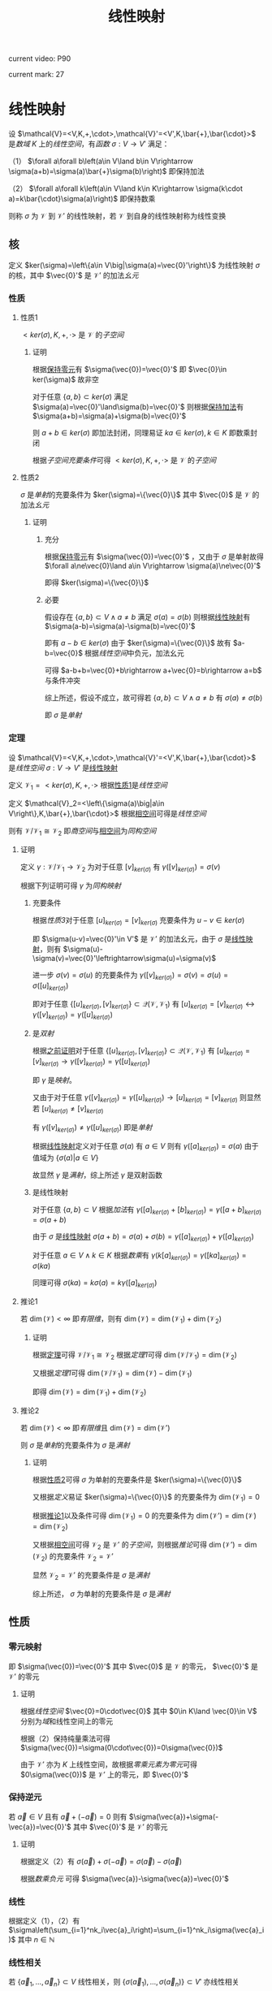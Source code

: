 #+LATEX_CLASS:

#+TITLE: 线性映射

current video: P90

current mark: 27

* 线性映射<<MK4>>

设 $\mathcal{V}=<V,K,+,\cdot>,\mathcal{V}'=<V',K,\bar{+},\bar{\cdot}>$ 是[[~/OneDrive/高等代数/Algb-1-Liner_sys_func.org::MK24][数域]] $K$ 上的[[~/OneDrive/高等代数/Algb-2-Liner_Space.org::MK1][线性空间]]，有[[~/OneDrive/离散数学/Disc_Math.org::MK194][函数]] $\sigma:V\to V'$ 满足：

（1） $\forall a\forall b\left(a\in V\land b\in V\rightarrow \sigma(a+b)=\sigma(a)\bar{+}\sigma(b)\right)$ 即保持加法

（2） $\forall a\forall k\left(a\in V\land k\in K\rightarrow \sigma(k\cdot a)=k\bar{\cdot}\sigma(a)\right)$ 即保持数乘

则称 $\sigma$ 为 $\mathcal{V}$ 到 $\mathcal{V}'$ 的线性映射，若 $\mathcal{V}$ 到自身的线性映射称为线性变换

** 核<<MK21>>

定义 $ker(\sigma)=\left\{a\in V\big|\sigma(a)=\vec{0}'\right\}$ 为线性映射 $\sigma$ 的核，其中 $\vec{0}'$ 是 $\mathcal{V}'$ 的加法[[~/OneDrive/离散数学/Disc_Math.org::MK311][幺元]]

*** 性质

**** 性质1<<MK22>>

$<ker(\sigma),K,+,\cdot>$ 是 $\mathcal{V}$ 的[[~/OneDrive/高等代数/Algb-2-Liner_Space.org::MK44][子空间]]

***** 证明

根据[[MK2][保持零元]]有 $\sigma(\vec{0})=\vec{0}'$ 即 $\vec{0}\in ker(\sigma)$ 故非空

对于任意 $\{a,b\}\subset ker(\sigma)$ 满足 $\sigma(a)=\vec{0}'\land\sigma(b)=\vec{0}'$ 则根据[[MK4][保持加法]]有 $\sigma(a+b)=\sigma(a)+\sigma(b)=\vec{0}'$

则 $a+b\in ker(\sigma)$ 即加法封闭，同理易证 $ka\in ker(\sigma),k\in K$ 即数乘封闭

根据[[~/OneDrive/高等代数/Algb-2-Liner_Space.org::MK60][子空间充要条件]]可得 $<ker(\sigma),K,+,\cdot>$ 是 $\mathcal{V}$ 的[[~/OneDrive/高等代数/Algb-2-Liner_Space.org::MK44][子空间]]

**** 性质2<<MK26>>

$\sigma$ 是[[~/OneDrive/离散数学/Disc_Math.org::MK195][单射]]的充要条件为 $ker(\sigma)=\{\vec{0}\}$ 其中 $\vec{0}$ 是 $\mathcal{V}$ 的加法[[~/OneDrive/离散数学/Disc_Math.org::MK311][幺元]]

***** 证明

****** 充分

根据[[MK2][保持零元]]有 $\sigma(\vec{0})=\vec{0}'$ ，又由于 $\sigma$ 是单射故得 $\forall a\ne\vec{0}\land a\in V\rightarrow \sigma(a)\ne\vec{0}'$

即得 $ker(\sigma)=\{\vec{0}\}$

****** 必要

假设存在 $\{a,b\}\subset V\land a\ne b$ 满足 $\sigma(a)=\sigma(b)$ 则根据[[MK4][线性映射]]有 $\sigma(a-b)=\sigma(a)-\sigma(b)=\vec{0}'$

即有 $a-b\in ker(\sigma)$ 由于 $ker(\sigma)=\{\vec{0}\}$ 故有 $a-b=\vec{0}$ 根据[[~/OneDrive/高等代数/Algb-2-Liner_Space.org::MK1][线性空间]]中负元，加法幺元

可得 $a-b+b=\vec{0}+b\rightarrow a+\vec{0}=b\rightarrow a=b$ 与条件冲突

综上所述，假设不成立，故可得若 $\{a,b\}\subset V\land a\ne b$ 有 $\sigma(a)\ne\sigma(b)$

即 $\sigma$ 是[[~/OneDrive/离散数学/Disc_Math.org::MK195][单射]]

*** 定理<<MK25>>

设 $\mathcal{V}=<V,K,+,\cdot>,\mathcal{V}'=<V',K,\bar{+},\bar{\cdot}>$ 是[[~/OneDrive/高等代数/Algb-2-Liner_Space.org::MK1][线性空间]] $\sigma:V\to V'$ 是[[MK4][线性映射]]

定义 $\mathcal{V}_1=<ker(\sigma),K,+,\cdot>$ 根据[[MK22][性质1]]是[[~/OneDrive/高等代数/Algb-2-Liner_Space.org::MK1][线性空间]]

定义 $\mathcal{V}_2=<\left\{\sigma(a)\big|a\in V\right\},K,\bar{+},\bar{\cdot}>$ 根据[[MK23][相空间]]可得是[[~/OneDrive/高等代数/Algb-2-Liner_Space.org::MK1][线性空间]]

则有 $\mathcal{V}/\mathcal{V}_1\cong\mathcal{V}_2$ 即[[~/OneDrive/高等代数/Algb-2-Liner_Space.org::MK85][商空间]]与[[MK23][相空间]]为[[~/OneDrive/高等代数/Algb-2-Liner_Space.org::MK75][同构空间]]

**** 证明

定义 $\gamma:\mathcal{V}/\mathcal{V}_1\to\mathcal{V}_2$ 为对于任意 $[v]_{ker(\sigma)}$ 有 $\gamma([v]_{ker(\sigma)})=\sigma(v)$

根据下列证明可得 $\gamma$ 为[[~/OneDrive/高等代数/Algb-2-Liner_Space.org::MK75][同构映射]]

***** 充要条件<<MK24>>

根据[[~/OneDrive/高等代数/Algb-2-Liner_Space.org::MK94][性质3]]对于任意 $[u]_{ker(\sigma)}=[v]_{ker(\sigma)}$ 充要条件为 $u-v\in ker(\sigma)$

即 $\sigma(u-v)=\vec{0}'\in V'$ 是 $\mathcal{V}'$ 的加法幺元，由于 $\sigma$ 是[[MK4][线性映射]]，则有 $\sigma(u)-\sigma(v)=\vec{0}'\leftrightarrow\sigma(u)=\sigma(v)$

进一步 $\sigma(v)=\sigma(u)$ 的充要条件为 $\gamma([v]_{ker(\sigma)})=\sigma(v)=\sigma(u)=\sigma([u]_{ker(\sigma)})$

即对于任意 $\{[u]_{ker(\sigma)},[v]_{ker(\sigma)}\}\subset\mathcal{Q}(\mathcal{V},\mathcal{V}_1)$ 有 $[u]_{ker(\sigma)}=[v]_{ker(\sigma)}\leftrightarrow\gamma([v]_{ker(\sigma)})=\gamma([u]_{ker(\sigma)})$

***** 是[[~/OneDrive/离散数学/Disc_Math.org::MK200][双射]]

根据[[MK24][之前证明]]对于任意 $\{[u]_{ker(\sigma)},[v]_{ker(\sigma)}\}\subset\mathcal{Q}(\mathcal{V},\mathcal{V}_1)$ 有 $[u]_{ker(\sigma)}=[v]_{ker(\sigma)}\rightarrow\gamma([v]_{ker(\sigma)})=\gamma([u]_{ker(\sigma)})$

即 $\gamma$ 是[[~/OneDrive/离散数学/Disc_Math.org::MK194][映射]]。

又由于对于任意 $\gamma([v]_{ker(\sigma)})=\gamma([u]_{ker(\sigma)})\rightarrow[u]_{ker(\sigma)}=[v]_{ker(\sigma)}$ 则显然若 $[u]_{ker(\sigma)}\ne[v]_{ker(\sigma)}$

有 $\gamma([v]_{ker(\sigma)})\ne\gamma([u]_{ker(\sigma)})$ 即是[[~/OneDrive/离散数学/Disc_Math.org::MK195][单射]]

根据[[MK4][线性映射]]定义对于任意 $\sigma(a)$ 有 $a\in V$ 则有 $\gamma([a]_{ker(\sigma)})=\sigma(a)$ 由于值域为 $\left\{\sigma(a)\big|a\in V\right\}$

故显然 $\gamma$ 是[[~/OneDrive/离散数学/Disc_Math.org::MK196][满射]]，综上所述 $\gamma$ 是双射函数

***** 是线性映射

对于任意 $\{a,b\}\subset V$ 根据[[~/OneDrive/高等代数/Algb-2-Liner_Space.org::MK96][加法]]有 $\gamma([a]_{ker(\sigma)}+[b]_{ker(\sigma)})=\gamma([a+b]_{ker(\sigma)}=\sigma(a+b)$

由于 $\sigma$ 是[[MK4][线性映射]] $\sigma(a+b)=\sigma(a)+\sigma(b)=\gamma([a]_{ker(\sigma)})+\gamma([a]_{ker(\sigma)})$

对于任意 $a\in V\land k\in K$ 根据[[~/OneDrive/高等代数/Algb-2-Liner_Space.org::MK95][数乘]]有 $\gamma(k[a]_{ker(\sigma)})=\gamma([ka]_{ker(\sigma)})=\sigma(ka)$

同理可得 $\sigma(ka)=k\sigma(a)=k\gamma([a]_{ker(\sigma)})$

**** 推论1<<MK27>>

若 $\dim(\mathcal{V})<\infty$ 即[[~/OneDrive/高等代数/Algb-2-Liner_Space.org::MK51][有限维]]，则有 $\dim(\mathcal{V})=\dim(\mathcal{V}_1)+\dim(\mathcal{V}_2)$

***** 证明

根据[[MK25][定理]]可得 $\mathcal{V}/\mathcal{V}_1\cong\mathcal{V}_2$ 根据[[~/OneDrive/高等代数/Algb-2-Liner_Space.org::MK97][定理1]]可得 $\dim(\mathcal{V}/\mathcal{V}_1)=\dim(\mathcal{V}_2)$

又根据[[~/OneDrive/高等代数/Algb-2-Liner_Space.org::MK98][定理1]]可得 $\dim(\mathcal{V}/\mathcal{V}_1)=\dim(\mathcal{V})-\dim(\mathcal{V}_1)$

即得 $\dim(\mathcal{V})=\dim(\mathcal{V}_1)+\dim(\mathcal{V}_2)$

**** 推论2

若 $\dim(\mathcal{V})<\infty$ 即[[~/OneDrive/高等代数/Algb-2-Liner_Space.org::MK51][有限维]]且 $\dim(\mathcal{V})=\dim(\mathcal{V}')$

则 $\sigma$ 是[[~/OneDrive/离散数学/Disc_Math.org::MK195][单射]]的充要条件为 $\sigma$ 是[[~/OneDrive/离散数学/Disc_Math.org::MK196][满射]]

***** 证明

根据[[MK26][性质2]]可得 $\sigma$ 为单射的充要条件是 $ker(\sigma)=\{\vec{0}\}$

又根据[[~/OneDrive/高等代数/Algb-2-Liner_Space.org::MK51][定义]]易证 $ker(\sigma)=\{\vec{0}\}$ 的充要条件为 $\dim(\mathcal{V}_1)=0$

根据[[MK27][推论1]]以及条件可得 $\dim(\mathcal{V}_1)=0$ 的充要条件为 $\dim(\mathcal{V}')=\dim(\mathcal{V})=\dim(\mathcal{V}_2)$

又根据[[MK23][相空间]]可得 $\mathcal{V}_2$ 是 $\mathcal{V}'$ 的[[~/OneDrive/高等代数/Algb-2-Liner_Space.org::MK44][子空间]]，则根据[[~/OneDrive/高等代数/Algb-2-Liner_Space.org::MK101][推论]]可得 $\dim(\mathcal{V}')=\dim(\mathcal{V}_2)$ 的充要条件 $\mathcal{V}_2=\mathcal{V}'$

显然 $\mathcal{V}_2=\mathcal{V}'$ 的充要条件是 $\sigma$ 是[[~/OneDrive/离散数学/Disc_Math.org::MK196][满射]]

综上所述， $\sigma$ 为单射的充要条件是 $\sigma$ 是[[~/OneDrive/离散数学/Disc_Math.org::MK196][满射]]

** 性质

*** 零元映射<<MK2>>

即 $\sigma(\vec{0})=\vec{0}'$ 其中 $\vec{0}$ 是 $\mathcal{V}$ 的零元， $\vec{0}'$ 是 $\mathcal{V}'$ 的零元

**** 证明

根据[[~/OneDrive/高等代数/Algb-2-Liner_Space.org::MK1][线性空间]] $\vec{0}=0\cdot\vec{0}$ 其中 $0\in K\land \vec{0}\in V$ 分别为[[~/OneDrive/高等代数/Algb-1-Liner_sys_func.org::MK24][域]]和线性空间上的零元

根据（2）保持纯量乘法可得 $\sigma(\vec{0})=\sigma(0\cdot\vec{0})=0\sigma(\vec{0})$ 

由于 $\mathcal{V}'$ 亦为 $K$ 上线性空间，故根据[[~/OneDrive/高等代数/Algb-2-Liner_Space.org::MK5][零乘元素为零元]]可得 $0\sigma(\vec{0})$ 是 $\mathcal{V}'$ 上的零元，即 $\vec{0}'$

*** 保持逆元

若 $\vec{a}\in V$ 且有 $\vec{a}+(-\vec{a})=0$ 则有 $\sigma(\vec{a})+\sigma(-\vec{a})=\vec{0}'$ 其中 $\vec{0}'$ 是 $\mathcal{V}'$ 的零元

**** 证明

根据定义（2）有 $\sigma(\vec{a})+\sigma(-\vec{a})=\sigma(\vec{a})-\sigma(\vec{a})$ 

根据[[~/OneDrive/高等代数/Algb-2-Liner_Space.org::MK5][数乘负元]] 可得 $\sigma(\vec{a})-\sigma(\vec{a})=\vec{0}'$

*** 线性<<MK1>>

根据定义（1），（2）有 $\sigma\left(\sum_{i=1}^nk_i\vec{a}_i\right)=\sum_{i=1}^nk_i\sigma(\vec{a}_i)$ 其中 $n\in\mathbb{N}$

*** 线性相关

若 $\{\vec{a}_1,...,\vec{a}_n\}\subset V$ 线性相关，则 $\{\sigma(\vec{a}_1),...,\sigma(\vec{a}_n)\}\subset V'$ 亦线性相关

**** 证明

根据[[~/OneDrive/高等代数/Algb-2-Liner_Space.org::MK8][线性相关与线性无关]]定义可得若线性相关，则存在一组不全是零元的 $\{k_1,...,k_n\}\subset K$

使得 $\sum_{i=1}^nk_i\vec{a}_i=\vec{0}$ 根据[[MK1][线性]]可得 $\sigma\left(\sum_{i=1}^nk_i\vec{a}_i\right)=\sum_{i=1}^nk_i\sigma(\vec{a}_i)$ 根据[[MK2][零元映射]]得出 $\sigma(\vec{0})=\vec{0}'$

根据[[~/OneDrive/离散数学/Disc_Math.org::MK194][函数定义]]可得 $\sigma(\vec{0})=\sigma\left(\sum_{i=1}^nk_i\vec{a}_i\right)$ 既有 $\sum_{i=1}^nk_i\sigma(\vec{a}_i)=\vec{0}'$ 根据定义向量组 $\sigma(a_1),...,\sigma(a_n)$ 线性相关

*** 线性无关

若对于任意 $a\in V$ 当且仅当 $a=\vec{0}$ 是 $\mahtcal{V}$ 的零元时有 $\sigma(a)$ 是 $\mathcal{V}'$ 的零元

则任意 $A\subset V$ 若 $A$ 据[[~/OneDrive/高等代数/Algb-2-Liner_Space.org::MK8][线性无关]]，则有 $B=\left\{\sigma(a)\big|a\in A\right\}$ 在 $\mahtcal{V}'$ 中线性无关

**** 证明

假设 $B$ 线性相关，则存在 $b_1,...,b_n$ 以及不全为零的 $k_1,...,k_n$ 满足 $\sum_{i=1}k_ib_i=\sigma(\vec{0})$

由 $B$ 的定义可设存在 $a_i\in A\rightarrow\sigma(a_i)=b_i$ 故可得 $\sum_{i=1}k_i\sigma(a_i)=\sigma(\vec{0})$ 根据[[MK4][定义]]

可得 $\sigma\left(\sum_{i=1}k_ia_i\right)=\sum_{i=1}k_i\sigma(a_i)=\sigma(\vec{0})$ 根据条件，不存在 $\vec{0}$ 以外的 $V$ 中的元素

满足 $\sigma(a)=\sigma(\vec{0})$ 故由此可得 $\sum_{i=1}k_ia_i=\vec{0}$

即存在 $\{a_1,...,a_n\}\subset A$ 满足存在一组不全为零的数 $\{k_1,...,k_n\}\subset K$ 使得 $\sum_{i=1}k_ia_i=\vec{0}$

与 $A$ 线性无关定义矛盾，故假设不成立 $B$ 线性无关

*** 基的作用<<MK3>>

若 $\dim(\mathcal{V})=n$ ，即[[~/OneDrive/高等代数/Algb-2-Liner_Space.org::MK51][线性空间的维数]]，且 $(\vec{a}_1,...,\vec{a}_n)$ 是一组[[~/OneDrive/高等代数/Algb-2-Liner_Space.org::MK36][线性空间的基]]

则根据[[MK1][线性]]有对于任意 $\sigma(\vec{b})$ 均存在一组 $\{k_1,...,k_n\}\subset K$ 满足 $\sigma(\vec{b})=\sum_{i=1}^nk_i\sigma(\vec{a}_i)$

*** 映射相等

若存在两个线性映射 $\sigma_1:\mathcal{V}\to \mathcal{V'},\sigma_2:\mathcal{V}\to \mathcal{V'}$ 其中 $\dim(\mathcal{V})=n$ 且 $(\vec{a}_1,...,\vec{a}_n)$ 是一组基

若对于任意 $i\in\mathbb{Z}\land1\leq i\leq n$ 均有 $\sigma_1(\vec{a}_i)=\sigma_2(\vec{a}_i)$ ，则对于任意 $\vec{b}\in \mathcal{V}$ 均有 $\sigma_1(\vec{b})=\sigma_2(\vec{b})$ 

**** 证明

根据[[~/OneDrive/高等代数/Algb-2-Liner_Space.org::MK36][线性空间的基定义]]可知任意 $\vec{b}\in V$ 均可由基中的向量线性表述

故 $\vec{b}=\sum_{i=1}^nk_i\vec{a}_i$ 则根据[[MK3][基的作用]]可得 $\sigma(\vec{b})=\sum_{i=1}^nk_i\sigma_1(\vec{a}_i)$ 以及 $\sigma(\vec{b})=\sum_{i=1}^nk_i\sigma_2(\vec{a}_i)$

由于条件中任意 $i\in\mathbb{Z}\land1\leq i\leq n$ 均有 $\sigma_1(\vec{a}_i)=\sigma_2(\vec{a}_i)$ 则 $\sigma_1(\vec{b})=\sigma_2(\vec{b})$ 

*** 同构映射

根据[[~/OneDrive/高等代数/Algb-2-Liner_Space.org::MK75][同构定义]]以及[[MK4][线性映射]]定义可得，线性映射 $\sigma$ 是[[~/OneDrive/离散数学/Disc_Math.org::MK200][双射函数]]的充要是 $\mathcal{V}\cong\mathcal{V}'$ 同构

*** 相是[[~/OneDrive/高等代数/Algb-2-Liner_Space.org::MK44][子空间]]<<MK23>>

定义 $U=\left\{\sigma(a)\big|a\in V\right\}$ 则 $\mathcal{V}^*=<U,K,+,\cdot>$ 是 $\mathcal{V}'$ 的[[~/OneDrive/高等代数/Algb-2-Liner_Space.org::MK44][子空间]]

**** 证明

根据[[MK2][零元映射]]可得 $\sigma(\vec{0})=\vec{0}'$ 故有 $\vec{0}'\in U$ 即非空

对于任意 $\{\sigma(a),\sigma(b)\}\subset U$ 根据[[MK4][保持加法]]有 $\sigma(a+b)=\sigma(a)+\sigma(b)$ 即 $\sigma(a)+\sigma(b)\in U$

对于任意 $\sigma(a)\in U\land k\in K$ 有 $\sigma(ka)=k\sigma(a)$ 即 $k\sigma(a)\in U$

综上所述，根据[[~/OneDrive/高等代数/Algb-2-Liner_Space.org::MK60][子空间充要条件]]可得 $\mathcal{V}^*$ 是 $\mathcal{V}'$ 的[[~/OneDrive/高等代数/Algb-2-Liner_Space.org::MK44][子空间]]

** 定理

*** 线性映射构成线性空间<<MK14>>

设 $\mathcal{V}=<V,K,+,\cdot>,\mathcal{V}'=<V',K,\bar{+},\bar{\cdot}>$ 是[[~/OneDrive/高等代数/Algb-1-Liner_sys_func.org::MK24][数域]] $K$ 上的[[~/OneDrive/高等代数/Algb-2-Liner_Space.org::MK1][线性空间]]

定义 $\text{Hom}(\mathcal{V},\mathcal{V}')$ 是所有 $\mathcal{V}$ 到 $\mathcal{V}'$ 上的[[MK4][线性映射]]

则 $\mathcal{V}^*=<\text{Hom}(\mathcal{V},\mathcal{V}'),+,\cdot>$ 是[[~/OneDrive/高等代数/Algb-2-Liner_Space.org::MK1][线性空间]]，其中 $+$ 是[[MK5][加法]]， $\cdot$ 是[[MK6][数乘]]

**** 证明

根据线性映射[[MK5][加法]]以及[[MK6][数乘]]定义可知两种运算封闭

由于 $\mathcal{V}'$ 是线性空间，故满足[[~/OneDrive/高等代数/Algb-2-Liner_Space.org::MK1][线性空间定义]]中八条，进一步根据（1）中相等定义依次可证

对于任意 $\{\sigma_1,\sigma_2,\sigma_3\}\subset\text{Hom}(\mathcal{V},\mathcal{V}')$ 对于任意 $\{k,l\}\subset K$ 均满足

（1） 线性映射加法满足[[MK7][交换律]]，即 $\sigma_1+\sigma_2=\sigma_2+\sigma_1$

（2） 线性映射加法满足[[MK8][结合律]]，即 $\sigma_1+(\sigma_2+\sigma_3)=(\sigma_1+\sigma_2)+\sigma_3$

（3） 定义 $\sigma_0\in\text{Hom}(\mathcal{V},\mathcal{V}')$ 满足 $\forall a\in V\rightarrow \sigma_0(a)=0$ 其中 $0$ 是 $\mathcal{V}'$ 的零元（加法幺元）

     则对于任意 $\sigma\in\text{Hom}(\mathcal{V},\mathcal{V}')$ 有 $\forall a\in V\rightarrow (\sigma+\sigma_0)(a)=\sigma(a)+0=\sigma(a)$ 即有 $\sigma+\sigma_0=\sigma$

（4） 对于任意 $\sigma\in\text{Hom}(\mathcal{V},\mathcal{V}')$ 定义其负元为 $-1\sigma$ 其中 $-1$ 是 $K$ 中乘法[[~/OneDrive/离散数学/Disc_Math.org::MK311][幺元]]的加法[[~/OneDrive/离散数学/Disc_Math.org::MK314][逆元]]

     则 $\forall a\in V\rightarrow (-1\sigma)(a)=-1\sigma(a)=-\sigma(a)$ 根据[[~/OneDrive/高等代数/Algb-2-Liner_Space.org::MK6][负元]]可得 $\sigma(a)-\sigma(a)=0$

     故根据（1）中相等定义可得 $\forall\sigma\in\text{Hom}(\mathcal{V},\mathcal{V}')\rightarrow\left(\exists (-\sigma)\in\text{Hom}(\mathcal{V},\mathcal{V}')\rightarrow \sigma+(-\sigma)=\sigma_0\right)$

（5） 对于任意 $\sigma\in\text{Hom}(\mathcal{V},\mathcal{V}')$ 有 $\forall a\in V\rightarrow (1\sigma)(a)=1\sigma(a)=\sigma(a)$

（6） 线性映射数乘满足[[MK10][结合律]]，即 $(lk)\sigma=l(k\sigma)$

（7） 线性映射数量加法和数乘满足[[MK12][分配率]]，即 $(l+k)\sigma=l\sigma+k\sigma$ 

（8） 线性映射加法与数乘满足[[MK11][分配率]]，即 $k(\sigma_1+\sigma_2)=k\sigma_1+k\sigma_2$

*** 线性变换形成[[~/OneDrive/高等代数/Algb-4-Multi-equ.org::MK10][环]]

设 $\mathcal{V}=<V,K,+,\cdot>$ 是[[~/OneDrive/高等代数/Algb-1-Liner_sys_func.org::MK24][数域]] $K$ 上的[[~/OneDrive/高等代数/Algb-2-Liner_Space.org::MK1][线性空间]] $\text{Hom}(\mathcal{V},\mathcal{V})$ 是所有 $\mathcal{V}$ 上的[[MK4][线性变换]]

则 $<\text{Hom}(\mathcal{V},\mathcal{V}),+,\cdot>$ 形成[[~/OneDrive/高等代数/Algb-4-Multi-equ.org::MK10][环]]，其中 $+$ 是[[MK5][加法]]， $\cdot$ 是[[MK17][乘法]]

**** 证明

根据定义依次证明

（1） 线性映射加法满足[[MK8][结合律]]

（2） 线性映射加法满足[[MK7][交换律]]

（3） 根据[[MK14][之前证明]]（3）存在加法幺元

（4） 根据[[MK14][之前证明]]（4）存在加法逆元

（5） 线性映射乘法满足[[MK16][结合律]]

（6） 线性映射乘法满足[[MK15][分配率]]

（7） [[MK5][加法]]定义可得加法封闭，根据[[MK17][乘法]]定义可得乘后为 $\mathcal{V}$ 到 $\mathcal{V}$ 的[[MK4][线性映射]]，亦封闭

故 $<\text{Hom}(\mathcal{V},\mathcal{V}),+,\cdot>$ 形成[[~/OneDrive/高等代数/Algb-4-Multi-equ.org::MK10][环]]

**** 有单位元

由于是线性变换，故根据[[MK19][乘法幺元]]可得为 $\sigma_1(a)=a$

** 计算<<MK18>>

设 $\mathcal{V}=<V,K,+,\cdot>,\mathcal{V}'=<V',K,\bar{+},\bar{\cdot}>$ 是[[~/OneDrive/高等代数/Algb-1-Liner_sys_func.org::MK24][数域]] $K$ 上的[[~/OneDrive/高等代数/Algb-2-Liner_Space.org::MK1][线性空间]]

定义 $\sigma,\sigma_1,\sigma_2$ 为任意给定 $\mathcal{V}$ 到 $\mathcal{V}'$ 的[[MK4][线性映射]]，则定义如下运算

*** 相等<<MK9>>

若满足 $\forall v\in V\rightarrow \sigma_1(v)=\sigma_2(v)$ 则称 $\sigma_1,\sigma_2$ 相等，记作 $\sigma_1=\sigma_2$

*** 加法<<MK5>>

若对于任意 $a\in\mathcal{V}$ 均有 $\sigma(a)=\sigma_1(a)+\sigma_2(a)$

则定义 $\sigma=\sigma_1+\sigma_2$ 为线性映射的加法， $\sigma$ 亦为 $\mathcal{V}$ 到 $\mathcal{V}'$ 的[[MK4][线性映射]]

**** 证明<<MK13>>

根据[[MK4][线性映射]]定义，以及以下证明可得 $\sigma$ 亦为线性映射

***** 是[[~/OneDrive/离散数学/Disc_Math.org::MK194][函数]]

$\forall\{\sigma_1,\sigma_2\}\subset\text{Hom}(\mathcal{V},\mathcal{V}')$ 任取 $\sigma=\sigma_1+\sigma_2$ 则对于任意 $a\in V$ 根据定义有 $\sigma(a)=\sigma_1(a)+\sigma_2(a)$

由于 $\sigma_1,\sigma_2$ 均为[[~/OneDrive/离散数学/Disc_Math.org::MK194][函数]]，故有唯一对应值 $\sigma_1(a),\sigma_2(a)$ 又根据[[~/OneDrive/高等代数/Algb-2-Liner_Space.org::MK1][加法封闭]]有 $\sigma_1(a)+\sigma_2(a)\in V'$

即对于任意 $a\in V$ 有唯一对应的 $\sigma_1(a)+\sigma_2(a)\in V'$ 即为函数

***** 保持加法

$\forall\{\sigma_1,\sigma_2\}\subset\text{Hom}(\mathcal{V},\mathcal{V}')$ 以及 $\forall\{a,b\}\subset V$ 均满足 $(\sigma_1+\sigma_2)(a+b)=\sigma_1(a+b)+\sigma_2(a+b)$

由于 $\sigma_1,\sigma_2$ 均为[[MK4][线性映射]]，故有 $(\sigma_1+\sigma_2)(a+b)=\sigma_1(a)+\sigma_1(b)+\sigma_2(a)+\sigma_2(b)$

又由于 $\mathcal{V}'$ 是[[~/OneDrive/高等代数/Algb-2-Liner_Space.org::MK1][线性空间]]，则根据加法交换律，结合律

进一步整理可得 $(\sigma_1+\sigma_2)(a+b)=(\sigma_1+\sigma_2)(a)+(\sigma_1+\sigma_2)(b)$

***** 保持数乘

$\forall\{\sigma_1,\sigma_2\}\subset\text{Hom}(\mathcal{V},\mathcal{V}')$ 以及 $\forall a\in V$ 以及 $\forall k\in K$

由于 $\sigma_1,\sigma_2$ 均为[[MK4][线性映射]]，故根据保持数乘有 $(\sigma_1+\sigma_2)(ka)=k\sigma_1(a)+k\sigma_2(a)$

又由于 $\mathcal{V}'$ 是[[~/OneDrive/高等代数/Algb-2-Liner_Space.org::MK1][线性空间]]，则根据数乘结合律  $(\sigma_1+\sigma_2)(ka)=k(\sigma_1(a)+\sigma_2(a))=k((\sigma_1+\sigma_2)(a))$

**** 性质

***** 交换律<<MK7>>

对于任意 $\sigma_1,\sigma_2$ 有 $\sigma_1+\sigma_2=\sigma_2+\sigma_1$

****** 证明

对于任意 $a\in V$

均有 $(\sigma_1+\sigma_2)(a)=\sigma_1(a)+\sigma_2(a)=\sigma_2(a)+\sigma_1(a)=(\sigma_2+\sigma_1)(a)$

则根据[[MK9][相等]]可得 $\sigma_1+\sigma_2=\sigma_2+\sigma_1$

***** 结合律<<MK8>>

对于任意 $\sigma_1,\sigma_2,\sigma_2$ 有 $\sigma_1+(\sigma_2+\sigma_3)=(\sigma_1+\sigma_2)+\sigma_3$

****** 证明

对于任意 $a\in V$

均有 $(\sigma_1+(\sigma_2+\sigma_3))(a)=\sigma_1(a)+(\sigma_2(a)+\sigma_3(a))=(\sigma_1(a)+\sigma_2(a))+\sigma_3(a)=((\sigma_1+\sigma_2)+\sigma_3)(a)$

则根据[[MK9][相等]]可得 $\sigma_1+(\sigma_2+\sigma_3)=(\sigma_1+\sigma_2)+\sigma_3$

*** 数乘<<MK6>>

若对于任意 $a\in\mathcal{V}$ 均有 $\sigma(a)=k\sigma_1(a)\land k\in K$

则定义 $\sigma=k\sigma_1$ 是线性映射的数乘， $\sigma$ 亦为 $\mathcal{V}$ 到 $\mathcal{V}'$ 的[[MK4][线性映射]]

**** 证明

[[MK13][同理易证]]

**** 性质

***** 数加分配率<<MK12>>

$\forall\{l,k\}\subset K$ 均有 $(l+k)\sigma=l\sigma+k\sigma$ 

****** 证明

对于任意 $a\in V$

均有 $((l+k)\sigma)(a)=(l+k)\sigma(a)=l\sigma(a)+k\sigma(a)=(l\sigma+k\sigma)(a)$

则根据[[MK9][相等]]可得 $(l+k)\sigma=l\sigma+k\sigma$

***** 数乘分配率<<MK11>>

$\forall k\in K$ 均有 $k(\sigma_1+\sigma_2)=k\sigma_1+k\sigma_2$

****** 证明

对于任意 $a\in V$

均有 $(k(\sigma_1+\sigma_2))(a)=k(\sigma_1+\sigma_2)(a)=k(\sigma_1(a)+\sigma_2(a))=k\sigma_1(a)+k\sigma_2(a)$

进一步有 $(k(\sigma_1+\sigma_2))(a)=(k\sigma_1)(a)+(k\sigma_2)(a)=(k\sigma_1+k\sigma_2)(a)$

则根据[[MK9][相等]]可得 $k(\sigma_1+\sigma_2)=k\sigma_1+k\sigma_2$

***** 结合律<<MK10>>

$\forall\{l,k\}\subset K$ 均有 $(lk)\sigma=l(k\sigma)$

****** 证明

对于任意 $a\in V$

均有 $((lk)\sigma)(a)=(lk)\sigma(a)=lk\sigma(a)=l(k\sigma)(a)=(l(k\sigma))(a)$

则根据[[MK9][相等]]可得 $(lk)\sigma=l(k\sigma)$

*** 乘法<<MK17>>

设 $\mathcal{V}_1=<V_1,K,+,\cdot>,\mathcal{V}_2=<V_2,K,+,\cdot>,\mathcal{V}_3=<V_3,K,+,\cdot>$ 均为[[~/OneDrive/高等代数/Algb-1-Liner_sys_func.org::MK24][数域]] $K$ 上的[[~/OneDrive/高等代数/Algb-2-Liner_Space.org::MK1][线性空间]]

对于任意[[MK4][线性映射]] $\sigma_1:V_1\to V_2,\sigma_2:V_2\to V_3$ 若对于任意 $a\in\mathcal{V}$ 均有 $\sigma(a)=\sigma_2(\sigma_1(a))$

则定义 $\sigma=\sigma_2\cdot\sigma_1$ 为线性映射乘法， $\sigma$ 为 $\mathcal{V}_1$ 到 $\mathcal{V}_3$ 的[[MK4][线性映射]]

**** 证明

由于 $\sigma_1,\sigma_2$ 均为[[~/OneDrive/离散数学/Disc_Math.org::MK194][映射]]，则根据[[~/OneDrive/离散数学/Disc_Math.org::MK202][复合]]可得 $\sigma$ 亦为映射

对于任意 $\{a,b\}\subset V_1$ 均有 $\sigma(a+b)=\sigma_2(\sigma_1(a+b))=\sigma_2(\sigma_1(a)+\sigma_1(b))=\sigma_2(\sigma_1(a))+\sigma_2(\sigma_1(b))$

进一步有 $\sigma(a+b)=\sigma(a)+\sigma(b)$ 即保持加法

对于任意 $k\in K\land a\in V_1$ 均有 $\sigma(ka)=\sigma_2(\sigma_1(ka))=k\sigma_2(\sigma_1(a))=k\sigma(a)$

即保持数乘。综上所述 $\sigma$ 是 $\mathcal{V}_1$ 到 $\mathcal{V}_3$ 的[[MK4][线性映射]]

**** 性质

***** 分配率<<MK15>>

（1） 对于任意[[MK4][线性映射]] $\sigma:V_1\to V_2,\sigma_a:V_2\to V_3,\sigma_b:V_2\to V_3$ 满足 $(\sigma_a+\sigma_b)\sigma=\sigma_a\sigma+\sigma_b\sigma$

（2） 对于任意[[MK4][线性映射]] $\sigma_a:V_1\to V_2,\sigma_b:V_1\to V_2,\sigma:V_2\to V_3$ 满足 $\sigma(\sigma_a+\sigma_b)=\sigma\sigma_a+\sigma\sigma_b$

****** 证明

仅证（1），（2）同理可证

对于任意 $a\in V_1$ 根据[[MK5][加法定义]]可得 $((\sigma_a+\sigma_b)\sigma)(a)=(\sigma_a+\sigma_b)(\sigma(a))=\sigma_a(\sigma(a))+\sigma_b(\sigma(a))$

又根据[[MK9][相等]]可得 $\sigma(\sigma_a+\sigma_b)=\sigma\sigma_a+\sigma\sigma_b$

***** 结合律<<MK16>>

设 $\mathcal{V}_i=<V_i,K,+,\cdot>$ 对于任意[[MK4][线性映射]] $\sigma_i:V_i\to V_{i+1}$

均有 $\sigma_3(\sigma_2\sigma_1)=(\sigma_3\sigma_2)\sigma_1$ 即满足乘法结合律

****** 证明

对于任意 $a\in V_1$ 有 $(\sigma_3(\sigma_2\sigma_1))(a)=\sigma_3((\sigma_2\sigma_1))(a))=\sigma_3(\sigma_2(\sigma_1(a))$

亦有 $((\sigma_3\sigma_2)\sigma_1)(a)=(\sigma_3\sigma_2)(\sigma_1(a))=\sigma_3(\sigma_2(\sigma_1(a))$

故有 $\sigma_3(\sigma_2\sigma_1)=(\sigma_3\sigma_2)\sigma_1$

***** 与数乘分配率

对于任意 $k\in K$ 均有 $k(\sigma_2\sigma_1)=(k\sigma_2)\sigma_1=\sigma_2(k\sigma_1)$

****** 证明

易证，略

***** 乘法[[~/OneDrive/离散数学/Disc_Math.org::MK311][幺元]]（线性变换下）<<MK19>>

设 $\mathcal{V}=<V,K,+,\cdot>$ 是[[~/OneDrive/高等代数/Algb-1-Liner_sys_func.org::MK24][数域]] $K$ 上的[[~/OneDrive/高等代数/Algb-2-Liner_Space.org::MK1][线性空间]] $\text{Hom}(\mathcal{V},\mathcal{V})$ 是所有 $\mathcal{V}$ 上的[[MK4][线性变换]]

映射 $\sigma_1\in\text{Hom}(\mathcal{V},\mathcal{V})$ 满足 $\forall a\in V\rightarrow\sigma_1(a)=a$ 是乘法幺元

****** 证明

对于任意 $\sigma\in\text{Hom}(\mathcal{V},\mathcal{V})$ 任意 $a\in V$ 均有 $(\sigma\sigma_1)(a)=\sigma(\sigma_1(a))=\sigma(a)$

同理亦有 $(\sigma_1\sigma)(a)=\sigma_1(\sigma(a))=\sigma(a)$ 根据[[MK9][相等]]定义可得 $\simga\sigma_1=\sigma_1\sigma=\sigma$

*** 幂（线性变换）<<MK20>>

设 $\mathcal{V}=<V,K,+,\cdot>$ 是[[~/OneDrive/高等代数/Algb-1-Liner_sys_func.org::MK24][数域]] $K$ 上的[[~/OneDrive/高等代数/Algb-2-Liner_Space.org::MK1][线性空间]] $\text{Hom}(\mathcal{V},\mathcal{V})$ 是所有 $\mathcal{V}$ 上的[[MK4][线性变换]]

对于任意 $\sigma\in\text{Hom}(\mathcal{V},\mathcal{V})$ 定义 $\sigma^n=\sigma...\sigma$ 即 $n$ 个 $\sigma$ [[MK17][相乘]]

定义 $\sigma^0=\sigma_1$ 是[[MK19][乘法幺元]]，若 $\sigma$ [[~/OneDrive/离散数学/Disc_Math.org::MK203][可逆]]，则 $\sigma^{-1}$ 是 $\sigma$ 的逆映射，并定义 $(\sigma^{-1})^n=\sigma^{-n}$

**** 性质

（1） $\sigma^m\sigma^n=\sigma^{m+n}$

（2） $(\sigma^m)^n=\sigma^{mn}$

（3） 若 $\sigma$ 可逆，则 $(\sigma^{-1})^n=\sigma^{-n}$

***** 证明

易证，略

** 构造线性映射

若[[~/OneDrive/高等代数/Algb-2-Liner_Space.org::MK1][线性空间]] $\mathcal{V}=<V,K,+,\cdot>,\mathcal{V}'=<V',K,\bar{+},\bar{\cdot}>$ 满足:

(1) $\dim(\mathcal{V})=n$

(2) $\{\vec{a}_1,...,\vec{a}_n\}$ 是 $V$ 上的一组[[~/OneDrive/高等代数/Algb-2-Liner_Space.org::MK36][线性空间的基]]

则任去 $\{\vec{b}_1,...,\vec{b}_n\}\subset V'$ 则映射 $\sigma(\vec{a})=\sigma\left(\sum_{i=1}^nk_i\vec{a}_i\right)=\sum_{i=1}^nk_i\vec{b}_i$ 是[[MK4][线性映射]]

*** 证明

根据[[~/OneDrive/高等代数/Algb-2-Liner_Space.org::MK80][定理3]]以及 $\vec{a}_i=\vec{a}_i$ 可得 $\vec{a}_i$ 有唯一线性表述 $\vec{a}_i$ 则有 $\vec{b}_i=\sigma(\vec{a}_i)$

**** 是函数

根据[[~/OneDrive/高等代数/Algb-2-Liner_Space.org::MK36][线性空间的基]]任意 $\vec{a}\in V$ 均有对应的线性表述，即有映射的相

根据[[~/OneDrive/高等代数/Algb-2-Liner_Space.org::MK80][定理3]]对任意 $\vec{a}\in V$ 其基的线性表述唯一，故对应的 $\sum_{i=1}^nk_i\vec{b}_i$ 亦唯一

根据[[~/OneDrive/离散数学/Disc_Math.org::MK194][函数定义]]可得 $\sigma$ 是函数

**** 保持加法

对于任意 $\vec{\alpha}_1+\vec{\alpha}_2,\{\vec{\alpha}_1,\vec{\alpha}_2\}\subset V$ 均有基的线性表述 $\vec{\alpha}_1=\sum_{i=1}^n k_i\vec{a}_i,\vec{\alpha}_2=\sum_{i=1}^n k'_i\vec{a}_i$

则有 $\vec{\alpha}_1+\vec{\alpha}_2=\sum_{i=1}^n k_i\vec{a}_i+\sum_{i=1}^n k'_i\vec{a}_i=\sum_{i=1}^n (k_i+k'_i)\vec{a}_i$

故有 $\sigma(\vec{\alpha}_1+\vec{\alpha}_2)=\sum_{i=1}^n (k_i+k'_i)\vec{b}_i=\sum_{i=1}^n k_i\vec{b}_i+\sum_{i=1}^n k'_i\vec{b}_i=\sigma(\vec{\alpha}_1)+\sigma(\vec{\alpha}_2)$

**** 保持乘法

对于任意 $\vec{\alpha}\in V$ 均有基的线性表述 $\vec{\alpha}=\sum_{i=1}^n k_i\vec{a}_i$

则有 $k\vec{\alpha}=\sum_{i=1}^n kk_i\vec{a}_i$ 故有 $\sigma(k\vec{\alpha})=\sum_{i=1}^n kk_i\vec{b}_i=k\sum_{i=1}^n k_i\vec{b}_i=k\sigma(\vec{\alpha})$ 

*** 推论

若存在[[MK4][线性映射]] $\sigma'$ 满足 $\sigma'(a_i)=b_i$ 则有 $\forall \vec{a}\in V\rightarrow \sigma(\vec{a})=\sigma'(\vec{a})$

**** 证明

根据[[~/OneDrive/高等代数/Algb-2-Liner_Space.org::MK80][定理3]]对于任意 $\vec{a}\in V$ 有唯一[[~/OneDrive/高等代数/Algb-2-Liner_Space.org::MK12][线性表述]] $\sum_{i=1}^nk_i\vec{a}_i$ 则根据[[MK1][线性]]有 $\sigma'(\vec{a})=\sum_{i=1}^nk_i\sigma'(\vec{a_i})$

则根据定义 $\sigma'(\vec{a})=\sum_{i=1}^nk_i\vec{b}_i=\sigma(\vec{a})$

** 特殊映射

*** 投影

[[~/OneDrive/高等代数/Algb-2-Liner_Space.org::MK1][线性空间]] $\mathcal{V}=<V,K,+,\cdot>$ 有 $S=S_1\cup S_2$ 是 $\mathcal{V}$ 的[[~/OneDrive/高等代数/Algb-2-Liner_Space.org::MK36][基]]且 $S_1\cap S_2=\varnothing$

根据[[~/OneDrive/高等代数/Algb-2-Liner_Space.org::MK89][性质3]]有 $\mathcal{V}=\mathcal{V}_1+\mathcal{V}_2=<\text{span}(S_1),K,+,\cdot>+<\text{span}(S_2),K, +,\cdot>$

则对于任意 $a\in V$ 有 $a=a_1+a_2$ 其中 $a_1\in\text{span}(S_1)\land a_2\in\text{span}(S_2)$

则定义 $\sigma:\mathcal{V}\to\mathcal{V}_1$ 为 $\sigma(a)=a_1$ 为 $\mathcal{V}$ 到 $\mathcal{V}_1$ 的投影

**** 定理

***** 定理1

投影是[[MK4][线性映射]]

****** 证明

根据[[~/OneDrive/高等代数/Algb-2-Liner_Space.org::MK89][性质3]]可得 $\mathcal{V}=\mathcal{V}_1+\mathcal{V}_2=<\text{span}(S_1),K,+,\cdot>\textcircled{+}<\text{span}(S_2),K, +,\cdot>$ 是[[~/OneDrive/高等代数/Algb-2-Liner_Space.org::MK83][直和]]

则对于任意 $a\in V$ 均有 $a=a_1+a_2$ 表述唯一，即对于任意 $a\in V$ 均有唯一 $\sigma(a)$ 故为[[~/OneDrive/离散数学/Disc_Math.org;;MK194][映射]]

对于任意 $a+b\in V$ 有 $a=a_1+a_2\land b=b_1+b_2$ 以及 $a+b=a_1+b_1+a_2+b_2$

其中 $\{a_1,b_1,a_1+b_1\}\subset\text{span}(S_1)\land\{a_2,b_2,a_2+b_2\}\subset\text{span}(S_2)$

即有 $\sigma(a)+\sigma(b)=a_1+b_1$ 以及 $\sigma(a+b)=a_1+b_1$ 故有 $\sigma(a+b)=\sigma(a)+\sigma(b)$

对于任意 $a\in V\land k\in K$ 有 $a=a_1+a_2$ 则有 $ka=k(a_1+a_2)$

根据[[~/OneDrive/高等代数/Algb-2-Liner_Space.org::MK1][线性空间]]（8）可得 $ka=ka_1+ka_2$ 又由于是直和，故表述唯一

即有 $\sigma(ka)=ka_1$ 又由于显然 $k\sigma(a)=ka_1$ 则有 $\sigma(ka)=k\sigma(a)$

综上所述 $\sigma$ 是[[MK4][线性映射]]

***** 定理2

对于任意 $\mathcal{V}$ 上的[[MK4][线性变换]] $\gamma$ 满足 $\gamma(a)=\begin{cases}\vec{0}&a\in\mathcal{V}_2\\a&a\in\mathcal{V}_1\end{cases}$ 则有 $\forall a\in V\rightarrow \gamma(a)=\sigma(a)$

即映射 $\gamma$ 为 $\mathcal{V}$ 到 $\mathcal{V}_1$ 的投影

****** 证明

根据[[~/OneDrive/高等代数/Algb-2-Liner_Space.org::MK89][性质3]]则对于任意 $a\in V$ 均有 $a=a_1+a_2$ 且唯一，进一步有 $\sigma(a)=a_1$

由于 $\gamma$ 是线性变换，故满足 $\gamma(a)=\gamma(a_1+a_2)=\gamma(a_1)+\gamma(a_2)$

再根据 $\gamma$ 性质可得 $\gamma(a)=a_1=\sigma(a)$

**** 性质

***** 性质1

投影是[[MK21][幂等变换]]

****** 证明

对于任意 $a\in V$ 均有 $a=a_1+a_2$ 其中 $a_1\in\mathcal{V}_1\land a_2\in\mathcal{V}_2$

则有 $\sigma(a)=a_1$ 显然若 $a_1=a_1+0$ 且根据[[~/OneDrive/高等代数/Algb-2-Liner_Space.org::MK89][性质3]]表述唯一，故有 $\sigma(a_1)=a_1$

显然有 $(\sigma^n)(a_1)=a_1$ 最终有 $(\sigma^n)(a)=a_1,1\leq n<\infty$ 即为幂等变换

***** 性质2

投影的[[MK21][核]] $ker(\sigma)=\text{span}(S_2)$

****** 证明

显然对于任意 $a\in\text{span}(S_2)$ 显然还有 $a=\vec{0}+a$ 满足 $\vec{0}\in\text{span}(S_1)\land a\in\text{span}(S_2)$

根据[[~/OneDrive/高等代数/Algb-2-Liner_Space.org::MK89][性质3]]可得 $a$ 表述唯一，即得投影 $\sigma(a)=\vec{0}$

显然 $\vec{0}\in\text{span}(S_1)$ 是 $\mathcal{V}_1=<\text{span}(S_1),K,+,\cdot>$ 的加法[[~/OneDrive/离散数学/Disc_Math.org::MK311][幺元]]，即 $a\in ker(\sigma)$

即有 $\text{span}(S_2)\subset ker(\sigma)$

对于任意 $a\in ker(\sigma)$ 有 $a\in V\land\sigma(a)=\vec{0}$ 则有 $a=a_1+a_2$ 根据投影定义可得 $a_1=0$

即 $a=a_2$ 且 $a_2\in\text{span}(S_2)$ 即有 $ker(\sigma)\subset\text{span}(S_2)$

综上所述，根据[[~/OneDrive/离散数学/Disc_Math.org::MK21][自反性]]可得 $ker(\sigma)=\text{span}(S_2)$

*** 幂等变换<<MK21>>

[[~/OneDrive/高等代数/Algb-2-Liner_Space.org::MK1][线性空间]] $\mathcal{V}=<V,K,+,\cdot>$ 上的[[MK4][线性变换]] $\sigma$ 若满足对于任意 $a\in V$

有 $(\sigma^n)(a)=\sigma(a)$ 则称 $\sigma$ 为 $\mathcal{V}$ 的幂等变换。

其中 $\sigma^n$ 为线性映射的[[MK20][幂]]运算 

